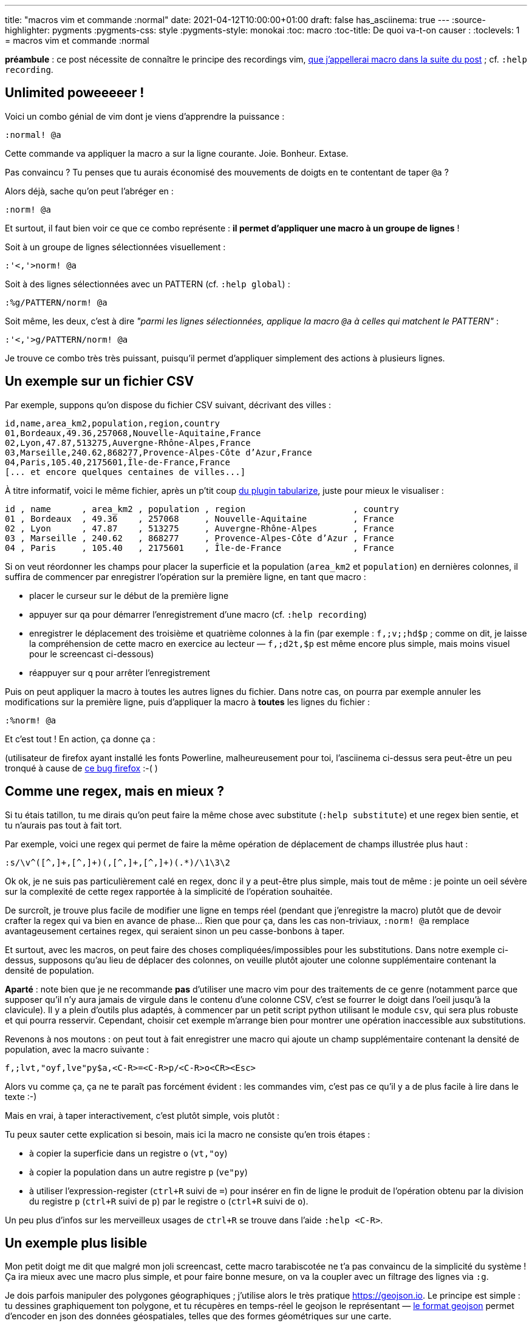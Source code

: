 ---
title: "macros vim et commande :normal"
date: 2021-04-12T10:00:00+01:00
draft: false
has_asciinema: true
---
:source-highlighter: pygments
:pygments-css: style
:pygments-style: monokai
:toc: macro
:toc-title: De quoi va-t-on causer :
:toclevels: 1
= macros vim et commande :normal

toc::[]

*préambule* : ce post nécessite de connaître le principe des recordings vim, https://vim.fandom.com/wiki/Macros[que j'appellerai macro dans la suite du post] ; cf. `:help recording`.

== Unlimited poweeeeer !

Voici un combo génial de vim dont je viens d'apprendre la puissance :

[source,vim]
----
:normal! @a
----

Cette commande va appliquer la macro `a` sur la ligne courante. Joie. Bonheur. Extase.

Pas convaincu ? Tu penses que tu aurais économisé des mouvements de doigts en te contentant de taper `@a` ?

Alors déjà, sache qu'on peut l'abréger en :

[source,vim]
----
:norm! @a
----

Et surtout, il faut bien voir ce que ce combo représente : *il permet d'appliquer une macro à un groupe de lignes* !

Soit à un groupe de lignes sélectionnées visuellement :

[source,vim]
----
:'<,'>norm! @a
----

Soit à des lignes sélectionnées avec un PATTERN (cf. `:help global`) :

[source,vim]
----
:%g/PATTERN/norm! @a
----

Soit même, les deux, c'est à dire _"parmi les lignes sélectionnées, applique la macro `@a` à celles qui matchent le PATTERN"_ :

[source,vim]
----
:'<,'>g/PATTERN/norm! @a
----

Je trouve ce combo très très puissant, puisqu'il permet d'appliquer simplement des actions à plusieurs lignes.

== Un exemple sur un fichier CSV

Par exemple, suppons qu'on dispose du fichier CSV suivant, décrivant des villes :

----
id,name,area_km2,population,region,country
01,Bordeaux,49.36,257068,Nouvelle-Aquitaine,France
02,Lyon,47.87,513275,Auvergne-Rhône-Alpes,France
03,Marseille,240.62,868277,Provence-Alpes-Côte d’Azur,France
04,Paris,105.40,2175601,Île-de-France,France
[... et encore quelques centaines de villes...]
----

À titre informatif, voici le même fichier, après un p'tit coup https://github.com/godlygeek/tabular[du plugin tabularize], juste pour mieux le visualiser :

----
id , name      , area_km2 , population , region                     , country
01 , Bordeaux  , 49.36    , 257068     , Nouvelle-Aquitaine         , France
02 , Lyon      , 47.87    , 513275     , Auvergne-Rhône-Alpes       , France
03 , Marseille , 240.62   , 868277     , Provence-Alpes-Côte d’Azur , France
04 , Paris     , 105.40   , 2175601    , Île-de-France              , France
----

Si on veut réordonner les champs pour placer la superficie et la population (`area_km2` et `population`) en dernières colonnes, il suffira de commencer par enregistrer l'opération sur la première ligne, en tant que macro :

* placer le curseur sur le début de la première ligne
* appuyer sur `qa` pour démarrer l'enregistrement d'une macro (cf. `:help recording`)
* enregistrer le déplacement des troisième et quatrième colonnes à la fin (par exemple : `f,;v;;hd$p` ; comme on dit, je laisse la compréhension de cette macro en exercice au lecteur — `f,;d2t,$p` est même encore plus simple, mais moins visuel pour le screencast ci-dessous)
* réappuyer sur `q` pour arrêter l'enregistrement

Puis on peut appliquer la macro à toutes les autres lignes du fichier. Dans notre cas, on pourra par exemple annuler les modifications sur la première ligne, puis d'appliquer la macro à *toutes* les lignes du fichier :

[source,vim]
----
:%norm! @a
----

Et c'est tout ! En action, ça donne ça :

++++
<asciinema-player src="../records/2021-04-12-macros-vim-command-normal-record1-moving-columns.asciinema" rows="16" cols="61" preload="true" poster="npt:0:14"></asciinema-player>
++++

(utilisateur de firefox ayant installé les fonts Powerline, malheureusement pour toi, l'asciinema ci-dessus sera peut-être un peu tronqué à cause de https://bugzilla.mozilla.org/show_bug.cgi?id=1636690[ce bug firefox] :-( )

== Comme une regex, mais en mieux ?

Si tu étais tatillon, tu me dirais qu'on peut faire la même chose avec substitute (`:help substitute`) et une regex bien sentie, et tu n'aurais pas tout à fait tort.

Par exemple, voici une regex qui permet de faire la même opération de déplacement de champs illustrée plus haut :

[source,vim]
----
:s/\v^([^,]+,[^,]+)(,[^,]+,[^,]+)(.*)/\1\3\2
----

Ok ok, je ne suis pas particulièrement calé en regex, donc il y a peut-être plus simple, mais tout de même : je pointe un oeil sévère sur la complexité de cette regex rapportée à la simplicité de l'opération souhaitée.

De surcroît, je trouve plus facile de modifier une ligne en temps réel (pendant que j'enregistre la macro) plutôt que de devoir crafter la regex qui va bien en avance de phase...  Rien que pour ça, dans les cas non-triviaux, `:norm! @a` remplace avantageusement certaines regex, qui seraient sinon un peu casse-bonbons à taper.

Et surtout, avec les macros, on peut faire des choses compliquées/impossibles pour les substitutions. Dans notre exemple ci-dessus, supposons qu'au lieu de déplacer des colonnes, on veuille plutôt ajouter une colonne supplémentaire contenant la densité de population.

*Aparté* : note bien que je ne recommande *pas* d'utiliser une macro vim pour des traitements de ce genre (notamment parce que supposer qu'il n'y aura jamais de virgule dans le contenu d'une colonne CSV, c'est se fourrer le doigt dans l'oeil jusqu'à la clavicule). Il y a plein d'outils plus adaptés, à commencer par un petit script python utilisant le module `csv`, qui sera plus robuste et qui pourra resservir. Cependant, choisir cet exemple m'arrange bien pour montrer une opération inaccessible aux substitutions.

Revenons à nos moutons : on peut tout à fait enregistrer une macro qui ajoute un champ supplémentaire contenant la densité de population, avec la macro suivante :

[source,vim]
----
f,;lvt,"oyf,lve"py$a,<C-R>=<C-R>p/<C-R>o<CR><Esc>
----

Alors vu comme ça, ça ne te paraît pas forcément évident : les commandes vim, c'est pas ce qu'il y a de plus facile à lire dans le texte :-)

Mais en vrai, à taper interactivement, c'est plutôt simple, vois plutôt :

++++
<asciinema-player src="../records/2021-04-12-macros-vim-command-normal-record2-adding-density.asciinema" rows="20" cols="90" preload="true" poster="npt:0:8"></asciinema-player>
++++


Tu peux sauter cette explication si besoin, mais ici la macro ne consiste qu'en trois étapes :

* à copier la superficie dans un registre `o` (`vt,"oy`)
* à copier la population dans un autre registre `p` (`ve"py`)
* à utiliser l'expression-register (`ctrl+R` suivi de `=`) pour insérer en fin de ligne le produit de l'opération obtenu par la division du registre `p` (`ctrl+R` suivi de `p`) par le registre o (`ctrl+R` suivi de `o`).

Un peu plus d'infos sur les merveilleux usages de `ctrl+R` se trouve dans l'aide  `:help <C-R>`.

== Un exemple plus lisible

Mon petit doigt me dit que malgré mon joli screencast, cette macro tarabiscotée ne t'a pas convaincu de la simplicité du système ! Ça ira mieux avec une macro plus simple, et pour faire bonne mesure, on va la coupler avec un filtrage des lignes via `:g`.

Je dois parfois manipuler des polygones géographiques ; j'utilise alors le très pratique https://geojson.io. Le principe est simple : tu dessines graphiquement ton polygone, et tu récupères en temps-réel le geojson le représentant — https://fr.wikipedia.org/wiki/GeoJSON[le format geojson] permet d'encoder en json des données géospatiales, telles que des formes géométriques sur une carte.

Par exemple, un polygone grossier (ne comportant que 40 points) qui délimiterait l'Australie pourrait être représenté par un geojson dans ce genre :

[source,json]
----
{
  "type": "FeatureCollection",
  "features": [
    {
      "type": "Feature",
      "properties": {},
      "geometry": {
        "type": "Polygon",
        "coordinates": [
          [
            [
              115.13671875,
              -34.59704151614416
            ],
            [
              116.89453125,
              -35.101934057246055
            ],
            [
              119.794921875,
              -33.87041555094182
            ],
            [
              123.31054687499999,
              -34.016241889667015
            ],
            "... 36 autres points ..."
          ]
        ]
      }
    }
  ]
}
----

Il a beau être grossier, comme chacun des 40 points occupe 4 lignes, on consomme déjà bien plus de 100 lignes _juste_ pour encoder les points du polygone...

Notre souhait : le fichier serait déjà un peu plus compact si on n'utilisait qu'une seule ligne pour encoder chaque point, comme ceci :

[source,json]
----
{
  "type": "FeatureCollection",
  "features": [
    {
      "type": "Feature",
      "properties": {},
      "geometry": {
        "type": "Polygon",
        "coordinates": [
          [
            [115.13671875, -34.59704151614416],
            [116.89453125, -35.101934057246055],
            [119.794921875, -33.87041555094182],
            [123.31054687499999, -34.016241889667015],
            "... 36 autres points..."
          ]
        ]
      }
    }
  ]
}
----

Enregistrer une macro pour transformer un groupe de 4 lignes en une seule, c'est fastoche la brioche, c'est simplement `JxJJx`. En prenant le premier point comme exemple :

* `J` pour merger la ligne courante avec la ligne suivante (`:help J`), ce qui donne `[ 115.13671875,`
* `x` pour supprimer l'espace en trop après le `[` que le merge a ajouté, ce qui donne `[115.13671875,`
* `J` pour merger de nouveau la ligne suivante, ce qui donne `[115.13671875, -34.59704151614416`. Ici, on laisse l'espace ajouté (après la virgule) qui nous convient bien.
* `Jx` pour merger enfin la dernière ligne (contenant le bracket fermant `]`), et supprimer l'espace de trop, ce qui donne notre ligne cible : `[115.13671875, -34.59704151614416],`

(j'insiste, lire une macro sur un blog n'est pas très lisible, mais c'est bien plus intuitif en l'enregistrant interactivement : n'hésite-pas à essayer toi-même, ou bien regarde le screencast ci-dessous)

Comme on ne s'intéresse qu'aux lignes encodant les points du polygone, on va les sélectionner visuellement (`V`). Et parmi les lignes sélectionnées, on ne veut appliquer la macro qu'aux lignes qui commencent par un bracket ouvrant `[`. Rien de plus facile avec la commande `g` (voir `:help :global`), suivi de `norm! @a` :

[source,vim]
----
:'<,'>g/\V[/norm! @a
----

L'effet de cette commande :

* parmi les lignes sélectionnées visuellement `'<,'>`...
* ...la commande `g/\V[/` filtre celles qui commencent par un `[`...
* ... et le mystic-combo `norm! @a` applique à chacune d'entre elles notre macro `@a`, qui merge un groupe de 4 lignes

Ici, la macro est même tellement simple qu'on aurait pu s'en passer et se contenter d'appliquer `norm! JxJJx`, mais je trouve plus intuitif de la voir se dérouler en temps-réel pendant que je l'enregistre. Au final, ça donne ça :

++++
<asciinema-player src="../records/2021-04-12-macros-vim-command-normal-record3-australie.asciinema" rows="35" cols="90" preload="true" poster="npt:0:6"></asciinema-player>
++++

== Conclusion

Tu sais maintenant appliquer une macro à un groupe de lignes, fais bon usage de tes nouveaux pouvoirs ;-)

C'est une bonne alternative à certaines regex car non seulement ça permet de faire plus de choses, mais c'est également plus intuitif : pendant qu'on enregistre une macro, on voit l'opération en cours se dérouler interactivement. On peut même s'apercevoir qu'on s'est trompé, et corriger en temps-réel : tant qu'on enregistre la correction dans la macro, l'opération finale sera correcte.

Une petite astuce pour finir (même si elle n'a rien à voir avec le post), retiens l'usage du very-magic mode `\v` (et son opposé `\V`), cf. `:help magic` : je les trouve TRÈS pratique pour ne pas avoir à mémoriser si un caractère spécial est à échapper ou non dans les patterns de recherche.
